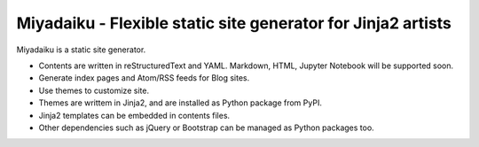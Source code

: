 
Miyadaiku - Flexible static site generator for Jinja2 artists
=========================================================================

Miyadaiku is a static site generator.

- Contents are written in reStructuredText and YAML. Markdown, HTML, Jupyter Notebook will be supported soon.

- Generate index pages and Atom/RSS feeds for Blog sites.

- Use themes to customize site.

- Themes are writtem in Jinja2, and are installed as Python package from PyPI.

- Jinja2 templates can be embedded in contents files.

- Other dependencies such as jQuery or Bootstrap can be managed as Python packages too.

